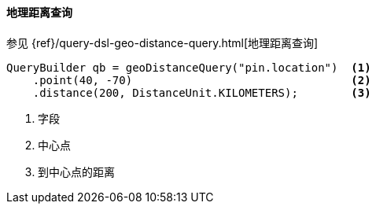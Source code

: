 [[java-query-dsl-geo-distance-query]]
==== 地理距离查询

参见 {ref}/query-dsl-geo-distance-query.html[地理距离查询]

[source,java]
--------------------------------------------------
QueryBuilder qb = geoDistanceQuery("pin.location")  <1>
    .point(40, -70)                                 <2>
    .distance(200, DistanceUnit.KILOMETERS);        <3>
--------------------------------------------------
<1> 字段
<2> 中心点
<3> 到中心点的距离
